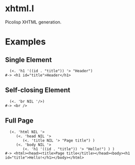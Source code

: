 * xhtml.l
Picolisp XHTML generation.
* Examples
** Single Element
#+BEGIN_SRC picolisp
  (<. 'h1 '((id . "title")) '> "Header")
#-> <h1 id="title">Header</h1>
#+END_SRC
** Self-closing Element
#+BEGIN_SRC picolisp
  (<. 'br NIL '/>)
#-> <br />
#+END_SRC
** Full Page
#+BEGIN_SRC picolisp
  (<. 'html NIL '>
     (<. 'head NIL '>
        (<. 'title NIL '> "Page title") )
     (<. 'body NIL '>
        (<. 'h1 '((id . "title")) '> "Hello!") ) )
#-> <html><head><title>Page title</title></head><body><h1 id="title">Hello!</h1></body></html>
#+END_SRC
